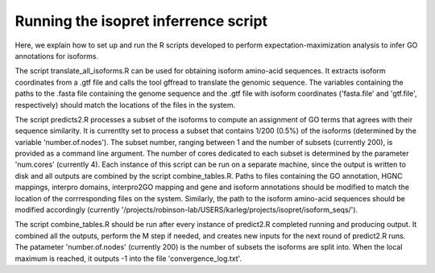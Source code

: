 .. _rstrunninginferrence:

=====================================
Running the isopret inferrence script
=====================================

Here, we explain how to set up and run the R scripts developed to perform expectation-maximization analysis to infer
GO annotations for isoforms.

The script translate_all_isoforms.R can be used for obtaining isoform amino-acid sequences.  It extracts isoform coordinates from a .gtf file and calls the tool gffread to translate the genomic sequence.  The variables containing the paths to the .fasta file containing the genome sequence and the .gtf file with isoform coordinates ('fasta.file' and 'gtf.file', respectively) should match the locations of the files in the system.

The script predicts2.R processes a subset of the isoforms to compute an assignment of GO terms that agrees with their sequence similarity.  It is currentlty set to process a subset that contains 1/200 (0.5%) of the isoforms (determined by the variable 'number.of.nodes').  The subset number, ranging between 1 and the number of subsets (currently 200), is provided as a command line argument.  The number of cores dedicated to each subset is determined by the parameter 'num.cores' (currently 4).  Each instance of this script can be run on a separate machine, since the output is written to disk and all outputs are combined by the script combine_tables.R.  Paths to files containing the GO annotation, HGNC mappings, interpro domains, interpro2GO mapping and gene and isoform annotations should be modified to match the location of the corrresponding files on the system.  Similarly, the path to the isoform amino-acid sequences should be modified accordingly (currently '/projects/robinson-lab/USERS/karleg/projects/isopret/isoform_seqs/').

The script combine_tables.R should be run after every instance of predict2.R completed running and producing output.  It combined all the outputs, perform the M step if needed, and creates new inputs for the next round of predict2.R runs.  The patameter 'number.of.nodes' (currently 200) is the number of subsets the isoforms are split into.  When the local maximum is reached, it outputs -1 into the file 'convergence_log.txt'.

